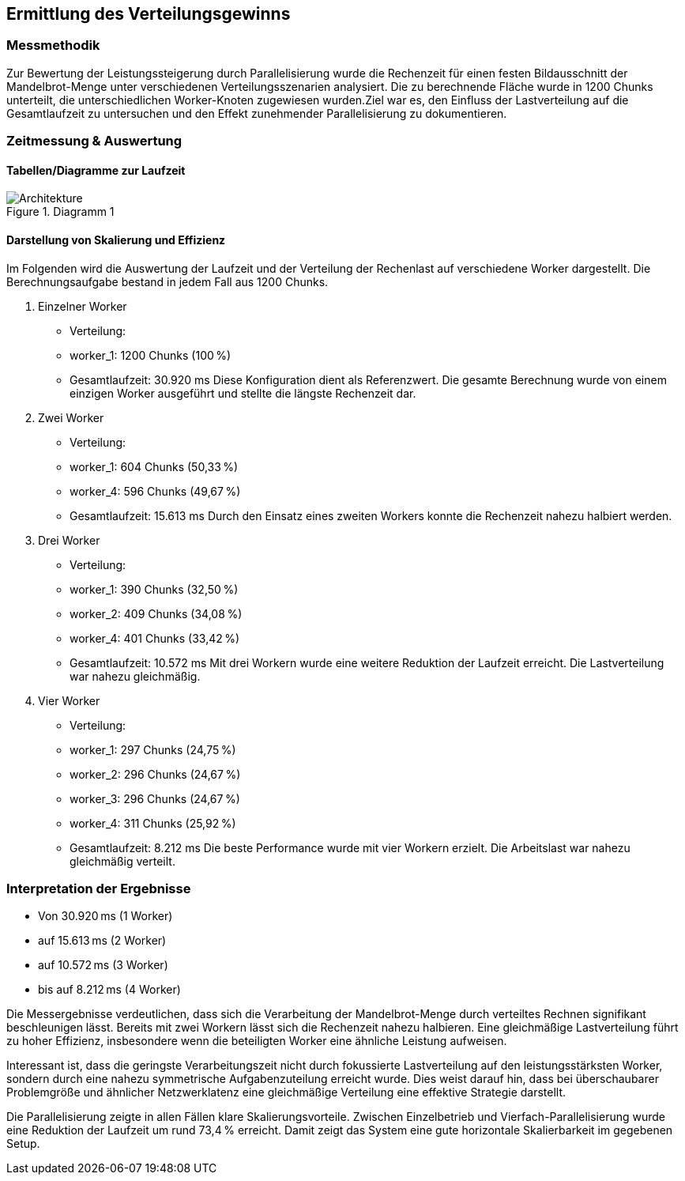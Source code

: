 == Ermittlung des Verteilungsgewinns
=== Messmethodik
Zur Bewertung der Leistungssteigerung durch Parallelisierung wurde die Rechenzeit für einen festen Bildausschnitt der Mandelbrot-Menge unter verschiedenen Verteilungsszenarien analysiert. Die zu berechnende Fläche wurde in 1200 Chunks unterteilt, die unterschiedlichen Worker-Knoten zugewiesen wurden.Ziel war es, den Einfluss der Lastverteilung auf die Gesamtlaufzeit zu untersuchen und den Effekt zunehmender Parallelisierung zu dokumentieren.

=== Zeitmessung & Auswertung

==== Tabellen/Diagramme zur Laufzeit
image::{dir_assets}/output.png[Architekture, align=center, title="Diagramm 1"]

==== Darstellung von Skalierung und Effizienz

Im Folgenden wird die Auswertung der Laufzeit und der Verteilung der Rechenlast auf verschiedene Worker dargestellt. Die Berechnungsaufgabe bestand in jedem Fall aus 1200 Chunks.

1. Einzelner Worker
	•	Verteilung:
	•	worker_1: 1200 Chunks (100 %)
	•	Gesamtlaufzeit: 30.920 ms
Diese Konfiguration dient als Referenzwert. Die gesamte Berechnung wurde von einem einzigen Worker ausgeführt und stellte die längste Rechenzeit dar.
2. Zwei Worker
	•	Verteilung:
	•	worker_1: 604 Chunks (50,33 %)
	•	worker_4: 596 Chunks (49,67 %)
	•	Gesamtlaufzeit: 15.613 ms
 Durch den Einsatz eines zweiten Workers konnte die Rechenzeit nahezu halbiert werden.
3. Drei Worker
	•	Verteilung:
	•	worker_1: 390 Chunks (32,50 %)
	•	worker_2: 409 Chunks (34,08 %)
	•	worker_4: 401 Chunks (33,42 %)
	•	Gesamtlaufzeit: 10.572 ms
Mit drei Workern wurde eine weitere Reduktion der Laufzeit erreicht. Die Lastverteilung war nahezu gleichmäßig.

4. Vier Worker
	•	Verteilung:
	•	worker_1: 297 Chunks (24,75 %)
	•	worker_2: 296 Chunks (24,67 %)
	•	worker_3: 296 Chunks (24,67 %)
	•	worker_4: 311 Chunks (25,92 %)
	•	Gesamtlaufzeit: 8.212 ms
Die beste Performance wurde mit vier Workern erzielt. Die Arbeitslast war nahezu gleichmäßig verteilt.


=== Interpretation der Ergebnisse

	•	Von 30.920 ms (1 Worker)
	•	auf 15.613 ms (2 Worker)
	•	auf 10.572 ms (3 Worker)
	•	bis auf 8.212 ms (4 Worker)

Die Messergebnisse verdeutlichen, dass sich die Verarbeitung der Mandelbrot-Menge durch verteiltes Rechnen signifikant beschleunigen lässt. Bereits mit zwei Workern lässt sich die Rechenzeit nahezu halbieren. Eine gleichmäßige Lastverteilung führt zu hoher Effizienz, insbesondere wenn die beteiligten Worker eine ähnliche Leistung aufweisen.

Interessant ist, dass die geringste Verarbeitungszeit nicht durch fokussierte Lastverteilung auf den leistungsstärksten Worker, sondern durch eine nahezu symmetrische Aufgabenzuteilung erreicht wurde. Dies weist darauf hin, dass bei überschaubarer Problemgröße und ähnlicher Netzwerklatenz eine gleichmäßige Verteilung eine effektive Strategie darstellt.

Die Parallelisierung zeigte in allen Fällen klare Skalierungsvorteile. Zwischen Einzelbetrieb und Vierfach-Parallelisierung wurde eine Reduktion der Laufzeit um rund 73,4 % erreicht. Damit zeigt das System eine gute horizontale Skalierbarkeit im gegebenen Setup.